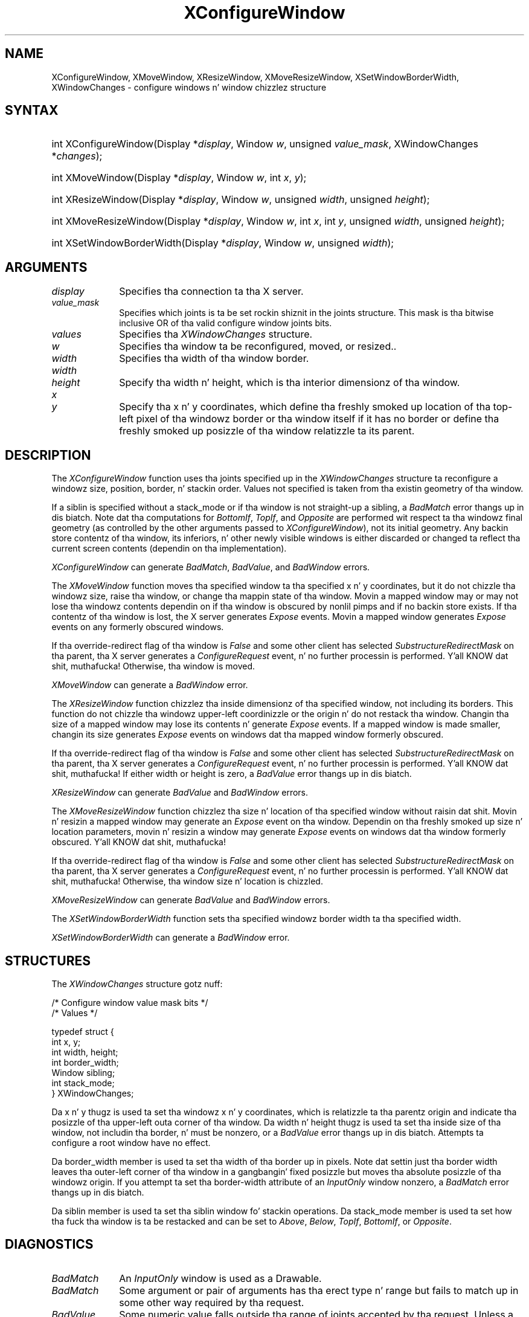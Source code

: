 '\" t
.\" Copyright \(co 1985, 1986, 1987, 1988, 1989, 1990, 1991, 1994, 1996 X Consortium
.\"
.\" Permission is hereby granted, free of charge, ta any thug obtaining
.\" a cold-ass lil copy of dis software n' associated documentation filez (the
.\" "Software"), ta deal up in tha Software without restriction, including
.\" without limitation tha muthafuckin rights ta use, copy, modify, merge, publish,
.\" distribute, sublicense, and/or push copiez of tha Software, n' to
.\" permit peeps ta whom tha Software is furnished ta do so, subject to
.\" tha followin conditions:
.\"
.\" Da above copyright notice n' dis permission notice shall be included
.\" up in all copies or substantial portionz of tha Software.
.\"
.\" THE SOFTWARE IS PROVIDED "AS IS", WITHOUT WARRANTY OF ANY KIND, EXPRESS
.\" OR IMPLIED, INCLUDING BUT NOT LIMITED TO THE WARRANTIES OF
.\" MERCHANTABILITY, FITNESS FOR A PARTICULAR PURPOSE AND NONINFRINGEMENT.
.\" IN NO EVENT SHALL THE X CONSORTIUM BE LIABLE FOR ANY CLAIM, DAMAGES OR
.\" OTHER LIABILITY, WHETHER IN AN ACTION OF CONTRACT, TORT OR OTHERWISE,
.\" ARISING FROM, OUT OF OR IN CONNECTION WITH THE SOFTWARE OR THE USE OR
.\" OTHER DEALINGS IN THE SOFTWARE.
.\"
.\" Except as contained up in dis notice, tha name of tha X Consortium shall
.\" not be used up in advertisin or otherwise ta promote tha sale, use or
.\" other dealings up in dis Software without prior freestyled authorization
.\" from tha X Consortium.
.\"
.\" Copyright \(co 1985, 1986, 1987, 1988, 1989, 1990, 1991 by
.\" Digital Weapons Corporation
.\"
.\" Portions Copyright \(co 1990, 1991 by
.\" Tektronix, Inc.
.\"
.\" Permission ta use, copy, modify n' distribute dis documentation for
.\" any purpose n' without fee is hereby granted, provided dat tha above
.\" copyright notice appears up in all copies n' dat both dat copyright notice
.\" n' dis permission notice step tha fuck up in all copies, n' dat tha names of
.\" Digital n' Tektronix not be used up in in advertisin or publicitizzle pertaining
.\" ta dis documentation without specific, freestyled prior permission.
.\" Digital n' Tektronix make no representations bout tha suitability
.\" of dis documentation fo' any purpose.
.\" It be provided ``as is'' without express or implied warranty.
.\" 
.\"
.ds xT X Toolkit Intrinsics \- C Language Interface
.ds xW Athena X Widgets \- C Language X Toolkit Interface
.ds xL Xlib \- C Language X Interface
.ds xC Inter-Client Communication Conventions Manual
.na
.de Ds
.nf
.\\$1D \\$2 \\$1
.ft CW
.\".ps \\n(PS
.\".if \\n(VS>=40 .vs \\n(VSu
.\".if \\n(VS<=39 .vs \\n(VSp
..
.de De
.ce 0
.if \\n(BD .DF
.nr BD 0
.in \\n(OIu
.if \\n(TM .ls 2
.sp \\n(DDu
.fi
..
.de IN		\" bust a index entry ta tha stderr
..
.de Pn
.ie t \\$1\fB\^\\$2\^\fR\\$3
.el \\$1\fI\^\\$2\^\fP\\$3
..
.de ZN
.ie t \fB\^\\$1\^\fR\\$2
.el \fI\^\\$1\^\fP\\$2
..
.de hN
.ie t <\fB\\$1\fR>\\$2
.el <\fI\\$1\fP>\\$2
..
.ny0
'\" t
.TH XConfigureWindow 3 "libX11 1.6.1" "X Version 11" "XLIB FUNCTIONS"
.SH NAME
XConfigureWindow, XMoveWindow, XResizeWindow, XMoveResizeWindow, XSetWindowBorderWidth, XWindowChanges \- configure windows n' window chizzlez structure
.SH SYNTAX
.HP
int XConfigureWindow\^(\^Display *\fIdisplay\fP\^, Window \fIw\fP\^, unsigned \fIvalue_mask\fP\^, \^XWindowChanges *\fIchanges\fP\^);
.HP
int XMoveWindow\^(\^Display *\fIdisplay\fP\^, Window \fIw\fP\^, int \fIx\fP\^, \fIy\fP\^);
.HP
int XResizeWindow\^(\^Display *\fIdisplay\fP\^, Window \fIw\fP\^, unsigned
\fIwidth\fP\^, unsigned \fIheight\fP\^);
.HP
int XMoveResizeWindow\^(\^Display *\fIdisplay\fP\^, Window \fIw\fP\^, int
\fIx\fP\^, int \fIy\fP\^, unsigned \fIwidth\fP\^, unsigned \fIheight\fP\^); 
.HP
int XSetWindowBorderWidth\^(\^Display *\fIdisplay\fP\^, Window \fIw\fP\^,
unsigned \fIwidth\fP\^); 
.SH ARGUMENTS
.IP \fIdisplay\fP 1i
Specifies tha connection ta tha X server.
.IP \fIvalue_mask\fP 1i
Specifies which joints is ta be set rockin shiznit in
the joints structure.
This mask is tha bitwise inclusive OR of tha valid configure window joints bits.
.IP \fIvalues\fP 1i
Specifies tha 
.ZN XWindowChanges 
structure.
.ds Wi ta be reconfigured, moved, or resized.
.IP \fIw\fP 1i
Specifies tha window \*(Wi.
.IP \fIwidth\fP 1i
Specifies tha width of tha window border.
.ds Wh , which is tha interior dimensionz of tha window
.IP \fIwidth\fP 1i
.br
.ns
.IP \fIheight\fP 1i
Specify tha width n' height\*(Wh.
.ds Xy , which define tha freshly smoked up location of tha top-left pixel \
of tha windowz border or tha window itself if it has no border \
or define tha freshly smoked up posizzle of tha window relatizzle ta its parent
.IP \fIx\fP 1i
.br
.ns
.IP \fIy\fP 1i
Specify tha x n' y coordinates\*(Xy.
.SH DESCRIPTION
The
.ZN XConfigureWindow
function uses tha joints specified up in the
.ZN XWindowChanges
structure ta reconfigure a windowz size, position, border, n' stackin order.
Values not specified is taken from tha existin geometry of tha window.
.LP
If a siblin is specified without a stack_mode or if tha window
is not straight-up a sibling,
a
.ZN BadMatch
error thangs up in dis biatch. 
Note dat tha computations for
.ZN BottomIf ,
.ZN TopIf ,
and
.ZN Opposite
are performed wit respect ta tha windowz final geometry (as controlled by the
other arguments passed to
.ZN XConfigureWindow ),
not its initial geometry.
Any backin store contentz of tha window, its
inferiors, n' other newly visible windows is either discarded or
changed ta reflect tha current screen contents 
(dependin on tha implementation).
.LP
.ZN XConfigureWindow
can generate
.ZN BadMatch ,
.ZN BadValue ,
and
.ZN BadWindow 
errors.
.LP
The
.ZN XMoveWindow
function moves tha specified window ta tha specified x n' y coordinates,
but it do not chizzle tha windowz size, raise tha window, or
change tha mappin state of tha window.
Movin a mapped window may or may not lose tha windowz contents 
dependin on if tha window is obscured by nonlil pimps 
and if no backin store exists.
If tha contentz of tha window is lost, 
the X server generates
.ZN Expose 
events.
Movin a mapped window generates
.ZN Expose 
events on any formerly obscured windows. 
.LP
If tha override-redirect flag of tha window is 
.ZN False 
and some
other client has selected 
.ZN SubstructureRedirectMask 
on tha parent, tha X server generates a
.ZN ConfigureRequest 
event, n' no further processin is
performed. Y'all KNOW dat shit, muthafucka!  
Otherwise, tha window is moved.
.LP
.ZN XMoveWindow
can generate a
.ZN BadWindow 
error.
.LP
The
.ZN XResizeWindow
function chizzlez tha inside dimensionz of tha specified window, not including
its borders.
This function do not chizzle tha windowz upper-left coordinizzle or
the origin n' do not restack tha window.
Changin tha size of a mapped window may lose its contents n' generate
.ZN Expose 
events.
If a mapped window is made smaller, 
changin its size generates
.ZN Expose 
events on windows dat tha mapped window formerly obscured.
.LP
If tha override-redirect flag of tha window is 
.ZN False 
and some
other client has selected 
.ZN SubstructureRedirectMask 
on tha parent, tha X server generates a
.ZN ConfigureRequest 
event, n' no further processin is performed. Y'all KNOW dat shit, muthafucka!  
If either width or height is zero,
a
.ZN BadValue
error thangs up in dis biatch.
.LP
.ZN XResizeWindow
can generate
.ZN BadValue
and
.ZN BadWindow 
errors.
.LP
The
.ZN XMoveResizeWindow
function chizzlez tha size n' location of tha specified window 
without raisin dat shit.
Movin n' resizin a mapped window may generate an
.ZN Expose 
event on tha window.
Dependin on tha freshly smoked up size n' location parameters,
movin n' resizin a window may generate 
.ZN Expose 
events on windows dat tha window formerly obscured. Y'all KNOW dat shit, muthafucka! 
.LP
If tha override-redirect flag of tha window is 
.ZN False 
and some
other client has selected 
.ZN SubstructureRedirectMask 
on tha parent, tha X server generates a
.ZN ConfigureRequest 
event, n' no further processin is performed. Y'all KNOW dat shit, muthafucka!  
Otherwise, tha window size n' location is chizzled.
.LP
.ZN XMoveResizeWindow
can generate
.ZN BadValue
and
.ZN BadWindow 
errors.
.LP
The
.ZN XSetWindowBorderWidth
function sets tha specified windowz border width ta tha specified width.
.LP
.ZN XSetWindowBorderWidth
can generate a
.ZN BadWindow 
error.
.SH STRUCTURES
The
.ZN XWindowChanges
structure gotz nuff:
.LP
.LP
/\&* Configure window value mask bits */
.TS
lw(.5i) lw(2.5i) lw(.8i).
T{
\&#define
T}	T{
.ZN CWX
T}	T{
(1<<0)
T}
T{
\&#define
T}	T{
.ZN CWY
T}	T{
(1<<1)
T}
T{
\&#define
T}	T{
.ZN CWWidth
T}	T{
(1<<2)
T}
T{
\&#define
T}	T{
.ZN CWHeight
T}	T{
(1<<3)
T}
T{
\&#define
T}	T{
.ZN CWBorderWidth
T}	T{
(1<<4)
T}
T{
\&#define
T}	T{
.ZN CWSibling
T}	T{
(1<<5)
T}
T{
\&#define
T}	T{
.ZN CWStackMode
T}	T{
(1<<6)
T}
.TE
.IN "XWindowChanges" "" "@DEF@"
.Ds 0
/\&* Values */

typedef struct {
        int x, y;
        int width, height;
        int border_width;
        Window sibling;
        int stack_mode;
} XWindowChanges;
.De
.LP
Da x n' y thugz is used ta set tha windowz x n' y coordinates,
which is relatizzle ta tha parentz origin
and indicate tha posizzle of tha upper-left outa corner of tha window.
Da width n' height thugz is used ta set tha inside size of tha window,
not includin tha border, n' must be nonzero, or a
.ZN BadValue
error thangs up in dis biatch.
Attempts ta configure a root window have no effect.
.LP
Da border_width member is used ta set tha width of tha border up in pixels.
Note dat settin just tha border width leaves tha outer-left corner of tha window
in a gangbangin' fixed posizzle but moves tha absolute posizzle of tha windowz origin.
If you attempt ta set tha border-width attribute of an
.ZN InputOnly
window nonzero, a
.ZN BadMatch
error thangs up in dis biatch. 
.LP
Da siblin member is used ta set tha siblin window fo' stackin operations.
Da stack_mode member is used ta set how tha fuck tha window is ta be restacked 
and can be set to
.ZN Above , 
.ZN Below , 
.ZN TopIf , 
.ZN BottomIf ,
or 
.ZN Opposite .
.SH DIAGNOSTICS
.TP 1i
.ZN BadMatch
An
.ZN InputOnly
window is used as a Drawable.
.TP 1i
.ZN BadMatch
Some argument or pair of arguments has tha erect type n' range but fails
to match up in some other way required by tha request.
.TP 1i
.ZN BadValue
Some numeric value falls outside tha range of joints accepted by tha request.
Unless a specific range is specified fo' a argument, tha full range defined
by tha argumentz type be accepted. Y'all KNOW dat shit, muthafucka! This type'a shiznit happens all tha time.  Any argument defined as a set of
alternatives can generate dis error.
.TP 1i
.ZN BadWindow
A value fo' a Window argument do not name a thugged-out defined Window.
.SH "SEE ALSO"
XChangeWindowAttributes(3),
XCreateWindow(3),
XDestroyWindow(3),
XMapWindow(3),
XRaiseWindow(3),
XUnmapWindow(3)
.br
\fI\*(xL\fP
